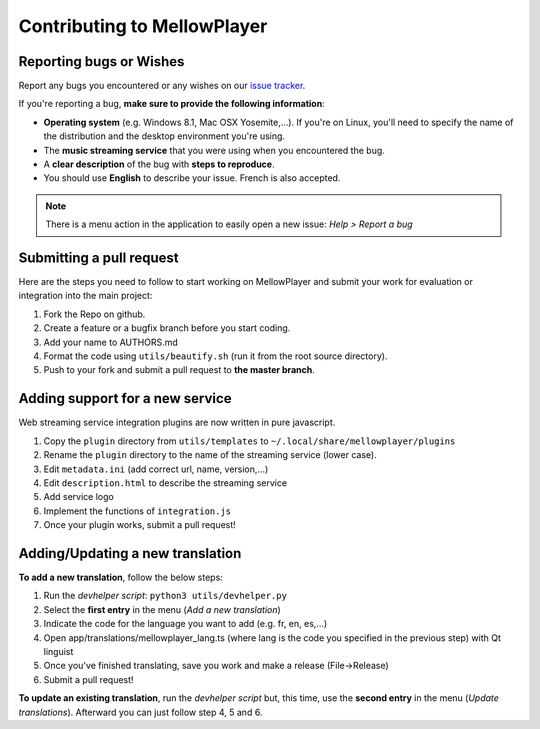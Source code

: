 Contributing to MellowPlayer
============================

Reporting bugs or Wishes
------------------------

Report any bugs you encountered or any wishes on our `issue tracker`_.

If you're reporting a bug, **make sure to provide the following information**:

- **Operating system** (e.g. Windows 8.1, Mac OSX Yosemite,...). If you're on Linux, you'll need to specify the
  name of the distribution and the desktop environment you're using.
- The **music streaming service** that you were using when you encountered the bug.
- A **clear description** of the bug with **steps to reproduce**.
- You should use **English** to describe your issue. French is also accepted.


.. note:: There is a menu action in the application to easily open a new issue: *Help > Report a bug*

.. _issue tracker: https://github.com/ColinDuquesnoy/MellowPlayer/issues

Submitting a pull request
-------------------------

Here are the steps you need to follow to start working on MellowPlayer and submit your work
for evaluation or integration into the main project:

1. Fork the Repo on github.
2. Create a feature or a bugfix branch before you start coding.
3. Add your name to AUTHORS.md
4. Format the code using ``utils/beautify.sh`` (run it from the root source directory).
5. Push to your fork and submit a pull request to **the master branch**.


Adding support for a new service
--------------------------------

Web streaming service integration plugins are now written in pure javascript.

1. Copy the ``plugin`` directory from ``utils/templates`` to ``~/.local/share/mellowplayer/plugins``
2. Rename the ``plugin`` directory to the name of the streaming service (lower case).
3. Edit ``metadata.ini`` (add correct url, name, version,...)
4. Edit ``description.html`` to describe the streaming service
5. Add service logo
6. Implement the functions of ``integration.js``
7. Once your plugin works, submit a pull request!


Adding/Updating a new translation
---------------------------------

**To add a new translation**, follow the below steps:

1. Run the *devhelper script*: ``python3 utils/devhelper.py``
2. Select the **first entry** in the menu (*Add a new translation*)
3. Indicate the code for the language you want to add (e.g. fr, en, es,...)
4. Open app/translations/mellowplayer_lang.ts (where lang is the code you specified in the previous step)
   with Qt linguist
5. Once you've finished translating, save you work and make a release (File->Release)
6. Submit a pull request!

**To update an existing translation**, run the *devhelper script* but, this time, use the **second entry** 
in the menu (*Update translations*). Afterward you can just follow step 4, 5 and 6.
